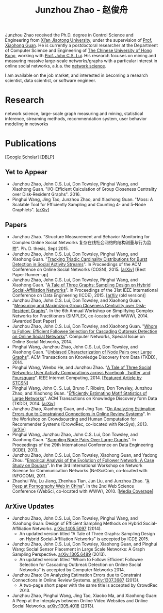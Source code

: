 #+TITLE: Junzhou Zhao - 赵俊舟
#+OPTIONS: toc:nil num:nil

Junzhou Zhao received the Ph.D. degree in Control Science and
Engineering from [[http://www.xjtu.edu.cn/][Xi’an Jiaotong University]], under the supervision of
[[http://mail.sei.xjtu.edu.cn/tpl/sei/staff/xhguan.html][Prof. Xiaohong Guan]].
He is currently a postdoctoral researcher at the Department of
Computer Science and Engineering of [[http://www.cuhk.edu.hk/][The Chinese University of Hong
Kong]], working with [[http://www.cse.cuhk.edu.hk/~cslui/][Prof. John C.S. Lui]].
His research focuses on mining and measuring massive large-scale
networks/graphs with a particular interest in online social networks,
a.k.a. the [[http://en.wikipedia.org/wiki/Network_science][network science]].

[[./img/news.gif]] I am available on the job market, and interested in
becoming a research scientist, data scientist, or software engineer.

* Research

network science, large-scale graph measuring and mining, statistical
inference, streaming methods, recommendation system, user behavior
modeling in networks


* Publications

[[[https://scholar.google.com/citations?user=hBLT754AAAAJ][Google Scholar]]] [[[http://dblp.uni-trier.de/pers/hd/z/Zhao:Junzhou][DBLP]]]

** Yet to Appear

 - Junzhou Zhao, John C.S. Lui, Don Towsley, Pinghui Wang, and
   Xiaohong Guan.
   "I/O-Efficient Calculation of Group Closeness Centrality over
   Disk-Resident Graphs". 2016.
 - Pinghui Wang, Jing Tao, Junzhou Zhao, and Xiaohong Guan.
   "Moss: A Scalable Tool for Efficiently Sampling and Counting 4- and
   5-Node Graphlets". [[[http://arxiv.org/abs/1509.08089][arXiv]]]


** Papers

 - Junzhou Zhao.
   "Structure Measurement and Behavior Monitoring for Complex Online Social Networks 复杂在线社会网络的结构测量与行为监控".
   Ph. D. thesis, Sept 2015.
 - Junzhou Zhao, John C.S. Lui, Don Towsley, Pinghui Wang, and Xiaohong Guan.
   "[[./doc/COSN2015.pdf][Tracking Triadic Cardinality Distributions for Burst Detection in Social Activity Streams]]".
   In Proceedings of the ACM Conference on Online Social Networks (COSN), 2015.
   [[[http://arxiv.org/abs/1411.3808][arXiv]]] [Best Paper Runner-up]
 - Junzhou Zhao, John C.S. Lui, Don Towsley, Pinghui Wang, and Xiaohong Guan.
   "[[./doc/ICDE2015.pdf][A Tale of Three Graphs: Sampling Design on Hybrid Social-Affiliation Networks]]".
   In Proceedings of the 31st IEEE International Conference on Data Engineering (ICDE), 2015.
   [[[http://arxiv.org/abs/1405.5097][arXiv]] (old version)]
 - Junzhou Zhao, John C.S. Lui, Don Towsley, and Xiaohong Guan.
   "[[./doc/SIMPLEX2014.pdf][Measuring and Maximizing Group Closeness Centrality over Disk-Resident Graphs]]".
   In the 6th Annual Workshop on Simplifying Complex Networks for Practitioners (SIMPLEX, co-located with WWW), 2014.
   [Awarded Best Paper]
 - Junzhou Zhao, John C.S. Lui, Don Towsley, and Xiaohong Guan.
   "[[./doc/COMNET2014.pdf][Whom to Follow: Efficient Followee Selection for Cascading Outbreak Detection on Online Social Networks]]".
   Computer Networks, Special Issue on Online Social Networks, 2014.
 - Pinghui Wang, Junzhou Zhao, John C.S. Lui, Don Towsley, and Xiaohong Guan.
   "[[./doc/TKDD2014_node_pair.pdf][Unbiased Characterization of Node Pairs over Large Graphs]]".
   ACM Transactions on Knowledge Discovery from Data (TKDD), 2014.
 - Pinghui Wang, Wenbo He, and Junzhou Zhao.
   "[[./doc/IC2014.pdf][A Tale of Three Social Networks: User Activity Comparations across Facebook, Twitter, and Foursquare]]".
   IEEE Internet Computing, 2014.
   [[[http://stcsn.ieee.net/featured-articles/may2014ataleofthreesocialnetworks][Featured Article by STCSN]]]
 - Pinghui Wang, John C. S. Lui, Bruno F. Ribeiro, Don Towsley, Junzhou Zhao, and Xiaohong Guan.
   "[[./doc/TKDD2014_motif.pdf][Efficiently Estimating Motif Statistics of Large Networks]]".
   ACM Transactions on Knowledge Discovery form Data (TKDD), 2014.
   [[[http://arxiv.org/abs/1306.5288][arXiv]]]
 - Junzhou Zhao, Xiaohong Guan, and Jing Tao.
   "[[./doc/CrowdRec2013.pdf][On Analyzing Estimation Errors due to Constrained Connections in Online Review Systems]]".
   In the Workshop on Crowdsourcing and Human Computation
   for Recommender Systems (CrowdRec, co-located with RecSys), 2013.
   [[[http://arxiv.org/abs/1307.3687][arXiv]]]
 - Pinghui Wang, Junzhou Zhao, John C.S. Lui, Don Towsley, and Xiaohong Guan.
   "[[./doc/ICDE2013.pdf][Sampling Node Pairs Over Large Graphs]]".
   In Proceedings of the 29th International Conference on Data Engineering (ICDE), 2013.
 - Junzhou Zhao, John C.S. Lui, Don Towsley, Xiaohong Guan, and Yadong Zhou.
   "[[./doc/NetSciCom2011.pdf][Empirical Analysis of the Evolution of Follower Network: A Case Study on Douban]]".
   In the 3rd International Workshop on Network Science for Communication Networks (NetSciCom, co-located with INFOCOM), 2011.
 - Zhaohui Wu, Lu Jiang, Zhenhua Tian, Jun Liu, and Junzhou Zhao.
   "[[./doc/WebSci2010.pdf][A Peep at Pornography Web in China]]".
   In the 2nd Web Science Conference (WebSci, co-located with WWW), 2010.
   [[[http://www.danwei.com/peoples-pornography-an-interview-with-katrien-jacobs][Media Coverage]]]

** ArXive Updates

 - Junzhou Zhao, John C.S. Lui, Don Towsley, Pinghui Wang, and
   Xiaohong Guan: Design of Efficient Sampling Methods on Hybrid
   Social-Affiliation Networks. [[http://arxiv.org/abs/1405.5097][arXiv:1405.5097]] (2014).
   - An updated version titled "A Tale of Three Graphs: Sampling
     Design on Hybrid Social-Affiliation Networks" is accepted by
     ICDE 2015.
 - Junzhou Zhao, John C.S. Lui, Don Towsley, Xiaohong Guan, and
   Pinghui Wang: Social Sensor Placement in Large Scale Networks: A
   Graph Sampling Perspective. [[http://nskeylab.xjtu.edu.cn/people/jzzhao/#][arXiv:1305.6489]] (2013).
   - An updated version titled "Whom to Follow: Efficient Followee
     Selection for Cascading Outbreak Detection on Online Social
     Networks" is accepted by Computer Networks 2014.
 - Junzhou Zhao: On Analyzing Estimation Errors due to Constraint
   Connections in Online Review Systems. [[http://arxiv.org/abs/1307.3687][arXiv:1307.3687]] (2013).
   - A two-page short paper with the same title is accepted by
     CrowdRec 2013.
 - Junzhou Zhao, Pinghui Wang, Jing Tao, Xiaobo Ma, and Xiaohong Guan:
   A Peep at the Interplays between Online Video Websites and Online
   Social Networks. [[http://nskeylab.xjtu.edu.cn/people/jzzhao/#][arXiv:1305.4018]] (2013).
